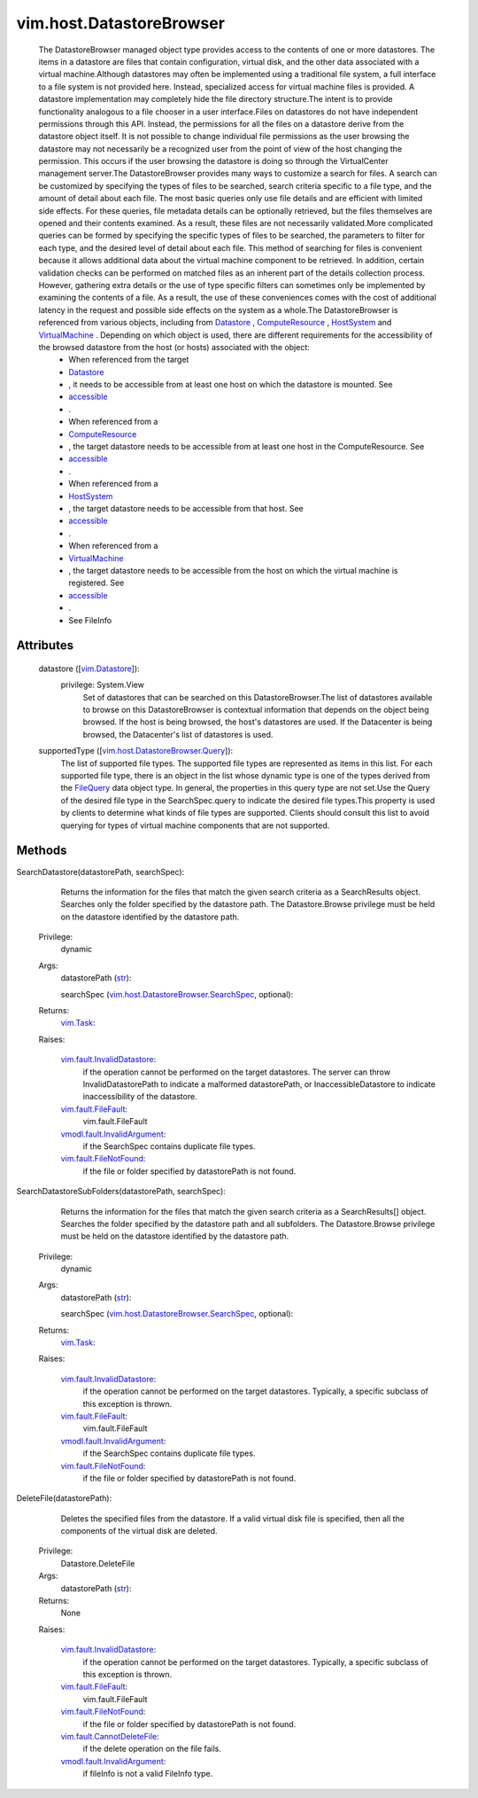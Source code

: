 
vim.host.DatastoreBrowser
=========================
  The DatastoreBrowser managed object type provides access to the contents of one or more datastores. The items in a datastore are files that contain configuration, virtual disk, and the other data associated with a virtual machine.Although datastores may often be implemented using a traditional file system, a full interface to a file system is not provided here. Instead, specialized access for virtual machine files is provided. A datastore implementation may completely hide the file directory structure.The intent is to provide functionality analogous to a file chooser in a user interface.Files on datastores do not have independent permissions through this API. Instead, the permissions for all the files on a datastore derive from the datastore object itself. It is not possible to change individual file permissions as the user browsing the datastore may not necessarily be a recognized user from the point of view of the host changing the permission. This occurs if the user browsing the datastore is doing so through the VirtualCenter management server.The DatastoreBrowser provides many ways to customize a search for files. A search can be customized by specifying the types of files to be searched, search criteria specific to a file type, and the amount of detail about each file. The most basic queries only use file details and are efficient with limited side effects. For these queries, file metadata details can be optionally retrieved, but the files themselves are opened and their contents examined. As a result, these files are not necessarily validated.More complicated queries can be formed by specifying the specific types of files to be searched, the parameters to filter for each type, and the desired level of detail about each file. This method of searching for files is convenient because it allows additional data about the virtual machine component to be retrieved. In addition, certain validation checks can be performed on matched files as an inherent part of the details collection process. However, gathering extra details or the use of type specific filters can sometimes only be implemented by examining the contents of a file. As a result, the use of these conveniences comes with the cost of additional latency in the request and possible side effects on the system as a whole.The DatastoreBrowser is referenced from various objects, including from `Datastore <vim/Datastore.rst>`_ , `ComputeResource <vim/ComputeResource.rst>`_ , `HostSystem <vim/HostSystem.rst>`_ and `VirtualMachine <vim/VirtualMachine.rst>`_ . Depending on which object is used, there are different requirements for the accessibility of the browsed datastore from the host (or hosts) associated with the object:
   * When referenced from the target
   * `Datastore <vim/Datastore.rst>`_
   * , it needs to be accessible from at least one host on which the datastore is mounted. See
   * `accessible <vim/Datastore/Summary.rst#accessible>`_
   * .
   * When referenced from a
   * `ComputeResource <vim/ComputeResource.rst>`_
   * , the target datastore needs to be accessible from at least one host in the ComputeResource. See
   * `accessible <vim/host/MountInfo.rst#accessible>`_
   * .
   * When referenced from a
   * `HostSystem <vim/HostSystem.rst>`_
   * , the target datastore needs to be accessible from that host. See
   * `accessible <vim/host/MountInfo.rst#accessible>`_
   * .
   * When referenced from a
   * `VirtualMachine <vim/VirtualMachine.rst>`_
   * , the target datastore needs to be accessible from the host on which the virtual machine is registered. See
   * `accessible <vim/host/MountInfo.rst#accessible>`_
   * .
   * See FileInfo




Attributes
----------
    datastore ([`vim.Datastore <vim/Datastore.rst>`_]):
      privilege: System.View
       Set of datastores that can be searched on this DatastoreBrowser.The list of datastores available to browse on this DatastoreBrowser is contextual information that depends on the object being browsed. If the host is being browsed, the host's datastores are used. If the Datacenter is being browsed, the Datacenter's list of datastores is used.
    supportedType ([`vim.host.DatastoreBrowser.Query <vim/host/DatastoreBrowser/Query.rst>`_]):
       The list of supported file types. The supported file types are represented as items in this list. For each supported file type, there is an object in the list whose dynamic type is one of the types derived from the `FileQuery <vim/host/DatastoreBrowser/Query.rst>`_ data object type. In general, the properties in this query type are not set.Use the Query of the desired file type in the SearchSpec.query to indicate the desired file types.This property is used by clients to determine what kinds of file types are supported. Clients should consult this list to avoid querying for types of virtual machine components that are not supported.


Methods
-------


SearchDatastore(datastorePath, searchSpec):
   Returns the information for the files that match the given search criteria as a SearchResults object. Searches only the folder specified by the datastore path. The Datastore.Browse privilege must be held on the datastore identified by the datastore path.


  Privilege:
               dynamic



  Args:
    datastorePath (`str <https://docs.python.org/2/library/stdtypes.html>`_):


    searchSpec (`vim.host.DatastoreBrowser.SearchSpec <vim/host/DatastoreBrowser/SearchSpec.rst>`_, optional):




  Returns:
     `vim.Task <vim/Task.rst>`_:
         

  Raises:

    `vim.fault.InvalidDatastore <vim/fault/InvalidDatastore.rst>`_: 
       if the operation cannot be performed on the target datastores. The server can throw InvalidDatastorePath to indicate a malformed datastorePath, or InaccessibleDatastore to indicate inaccessibility of the datastore.

    `vim.fault.FileFault <vim/fault/FileFault.rst>`_: 
       vim.fault.FileFault

    `vmodl.fault.InvalidArgument <vmodl/fault/InvalidArgument.rst>`_: 
       if the SearchSpec contains duplicate file types.

    `vim.fault.FileNotFound <vim/fault/FileNotFound.rst>`_: 
       if the file or folder specified by datastorePath is not found.


SearchDatastoreSubFolders(datastorePath, searchSpec):
   Returns the information for the files that match the given search criteria as a SearchResults[] object. Searches the folder specified by the datastore path and all subfolders. The Datastore.Browse privilege must be held on the datastore identified by the datastore path.


  Privilege:
               dynamic



  Args:
    datastorePath (`str <https://docs.python.org/2/library/stdtypes.html>`_):


    searchSpec (`vim.host.DatastoreBrowser.SearchSpec <vim/host/DatastoreBrowser/SearchSpec.rst>`_, optional):




  Returns:
     `vim.Task <vim/Task.rst>`_:
         

  Raises:

    `vim.fault.InvalidDatastore <vim/fault/InvalidDatastore.rst>`_: 
       if the operation cannot be performed on the target datastores. Typically, a specific subclass of this exception is thrown.

    `vim.fault.FileFault <vim/fault/FileFault.rst>`_: 
       vim.fault.FileFault

    `vmodl.fault.InvalidArgument <vmodl/fault/InvalidArgument.rst>`_: 
       if the SearchSpec contains duplicate file types.

    `vim.fault.FileNotFound <vim/fault/FileNotFound.rst>`_: 
       if the file or folder specified by datastorePath is not found.


DeleteFile(datastorePath):
   Deletes the specified files from the datastore. If a valid virtual disk file is specified, then all the components of the virtual disk are deleted.


  Privilege:
               Datastore.DeleteFile



  Args:
    datastorePath (`str <https://docs.python.org/2/library/stdtypes.html>`_):




  Returns:
    None
         

  Raises:

    `vim.fault.InvalidDatastore <vim/fault/InvalidDatastore.rst>`_: 
       if the operation cannot be performed on the target datastores. Typically, a specific subclass of this exception is thrown.

    `vim.fault.FileFault <vim/fault/FileFault.rst>`_: 
       vim.fault.FileFault

    `vim.fault.FileNotFound <vim/fault/FileNotFound.rst>`_: 
       if the file or folder specified by datastorePath is not found.

    `vim.fault.CannotDeleteFile <vim/fault/CannotDeleteFile.rst>`_: 
       if the delete operation on the file fails.

    `vmodl.fault.InvalidArgument <vmodl/fault/InvalidArgument.rst>`_: 
       if fileInfo is not a valid FileInfo type.


